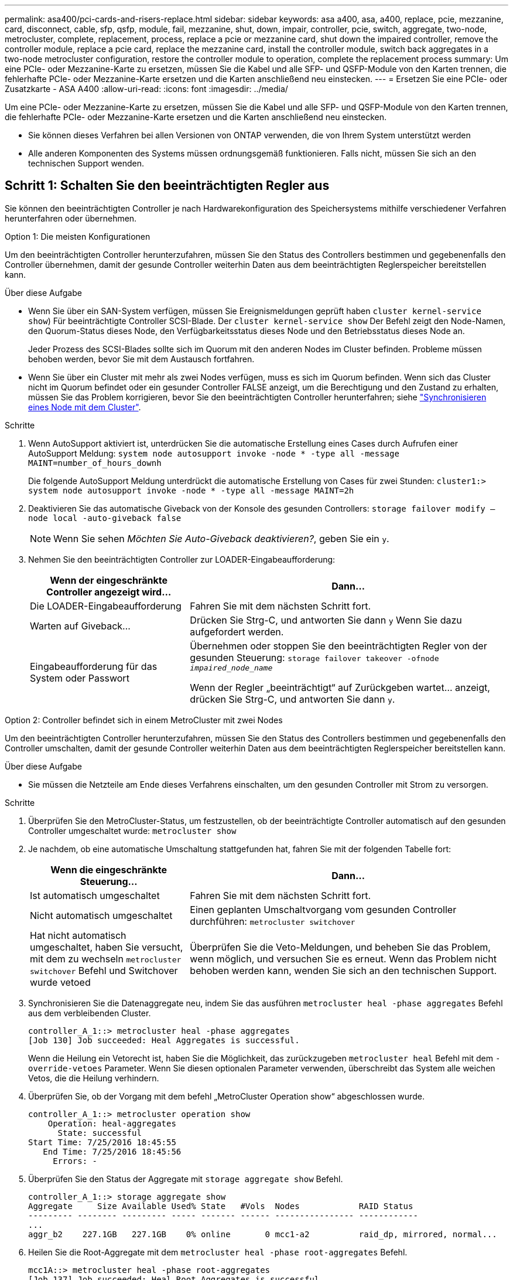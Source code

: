 ---
permalink: asa400/pci-cards-and-risers-replace.html 
sidebar: sidebar 
keywords: asa a400, asa, a400, replace, pcie, mezzanine, card, disconnect, cable, sfp, qsfp, module, fail, mezzanine, shut, down, impair, controller, pcie, switch, aggregate, two-node, metrocluster, complete, replacement, process, replace a pcie or mezzanine card, shut down the impaired controller, remove the controller module, replace a pcie card, replace the mezzanine card, install the controller module, switch back aggregates in a two-node metrocluster configuration, restore the controller module to operation, complete the replacement process 
summary: Um eine PCIe- oder Mezzanine-Karte zu ersetzen, müssen Sie die Kabel und alle SFP- und QSFP-Module von den Karten trennen, die fehlerhafte PCIe- oder Mezzanine-Karte ersetzen und die Karten anschließend neu einstecken. 
---
= Ersetzen Sie eine PCIe- oder Zusatzkarte - ASA A400
:allow-uri-read: 
:icons: font
:imagesdir: ../media/


[role="lead"]
Um eine PCIe- oder Mezzanine-Karte zu ersetzen, müssen Sie die Kabel und alle SFP- und QSFP-Module von den Karten trennen, die fehlerhafte PCIe- oder Mezzanine-Karte ersetzen und die Karten anschließend neu einstecken.

* Sie können dieses Verfahren bei allen Versionen von ONTAP verwenden, die von Ihrem System unterstützt werden
* Alle anderen Komponenten des Systems müssen ordnungsgemäß funktionieren. Falls nicht, müssen Sie sich an den technischen Support wenden.




== Schritt 1: Schalten Sie den beeinträchtigten Regler aus

[role="lead"]
Sie können den beeinträchtigten Controller je nach Hardwarekonfiguration des Speichersystems mithilfe verschiedener Verfahren herunterfahren oder übernehmen.

[role="tabbed-block"]
====
.Option 1: Die meisten Konfigurationen
--
[role="lead"]
Um den beeinträchtigten Controller herunterzufahren, müssen Sie den Status des Controllers bestimmen und gegebenenfalls den Controller übernehmen, damit der gesunde Controller weiterhin Daten aus dem beeinträchtigten Reglerspeicher bereitstellen kann.

.Über diese Aufgabe
* Wenn Sie über ein SAN-System verfügen, müssen Sie Ereignismeldungen geprüft haben  `cluster kernel-service show`) Für beeinträchtigte Controller SCSI-Blade. Der `cluster kernel-service show` Der Befehl zeigt den Node-Namen, den Quorum-Status dieses Node, den Verfügbarkeitsstatus dieses Node und den Betriebsstatus dieses Node an.
+
Jeder Prozess des SCSI-Blades sollte sich im Quorum mit den anderen Nodes im Cluster befinden. Probleme müssen behoben werden, bevor Sie mit dem Austausch fortfahren.

* Wenn Sie über ein Cluster mit mehr als zwei Nodes verfügen, muss es sich im Quorum befinden. Wenn sich das Cluster nicht im Quorum befindet oder ein gesunder Controller FALSE anzeigt, um die Berechtigung und den Zustand zu erhalten, müssen Sie das Problem korrigieren, bevor Sie den beeinträchtigten Controller herunterfahren; siehe link:https://docs.netapp.com/us-en/ontap/system-admin/synchronize-node-cluster-task.html?q=Quorum["Synchronisieren eines Node mit dem Cluster"^].


.Schritte
. Wenn AutoSupport aktiviert ist, unterdrücken Sie die automatische Erstellung eines Cases durch Aufrufen einer AutoSupport Meldung: `system node autosupport invoke -node * -type all -message MAINT=number_of_hours_downh`
+
Die folgende AutoSupport Meldung unterdrückt die automatische Erstellung von Cases für zwei Stunden: `cluster1:> system node autosupport invoke -node * -type all -message MAINT=2h`

. Deaktivieren Sie das automatische Giveback von der Konsole des gesunden Controllers: `storage failover modify –node local -auto-giveback false`
+

NOTE: Wenn Sie sehen _Möchten Sie Auto-Giveback deaktivieren?_, geben Sie ein `y`.

. Nehmen Sie den beeinträchtigten Controller zur LOADER-Eingabeaufforderung:
+
[cols="1,2"]
|===
| Wenn der eingeschränkte Controller angezeigt wird... | Dann... 


 a| 
Die LOADER-Eingabeaufforderung
 a| 
Fahren Sie mit dem nächsten Schritt fort.



 a| 
Warten auf Giveback...
 a| 
Drücken Sie Strg-C, und antworten Sie dann `y` Wenn Sie dazu aufgefordert werden.



 a| 
Eingabeaufforderung für das System oder Passwort
 a| 
Übernehmen oder stoppen Sie den beeinträchtigten Regler von der gesunden Steuerung: `storage failover takeover -ofnode _impaired_node_name_`

Wenn der Regler „beeinträchtigt“ auf Zurückgeben wartet... anzeigt, drücken Sie Strg-C, und antworten Sie dann `y`.

|===


--
.Option 2: Controller befindet sich in einem MetroCluster mit zwei Nodes
--
[role="lead"]
Um den beeinträchtigten Controller herunterzufahren, müssen Sie den Status des Controllers bestimmen und gegebenenfalls den Controller umschalten, damit der gesunde Controller weiterhin Daten aus dem beeinträchtigten Reglerspeicher bereitstellen kann.

.Über diese Aufgabe
* Sie müssen die Netzteile am Ende dieses Verfahrens einschalten, um den gesunden Controller mit Strom zu versorgen.


.Schritte
. Überprüfen Sie den MetroCluster-Status, um festzustellen, ob der beeinträchtigte Controller automatisch auf den gesunden Controller umgeschaltet wurde: `metrocluster show`
. Je nachdem, ob eine automatische Umschaltung stattgefunden hat, fahren Sie mit der folgenden Tabelle fort:
+
[cols="1,2"]
|===
| Wenn die eingeschränkte Steuerung... | Dann... 


 a| 
Ist automatisch umgeschaltet
 a| 
Fahren Sie mit dem nächsten Schritt fort.



 a| 
Nicht automatisch umgeschaltet
 a| 
Einen geplanten Umschaltvorgang vom gesunden Controller durchführen: `metrocluster switchover`



 a| 
Hat nicht automatisch umgeschaltet, haben Sie versucht, mit dem zu wechseln `metrocluster switchover` Befehl und Switchover wurde vetoed
 a| 
Überprüfen Sie die Veto-Meldungen, und beheben Sie das Problem, wenn möglich, und versuchen Sie es erneut. Wenn das Problem nicht behoben werden kann, wenden Sie sich an den technischen Support.

|===
. Synchronisieren Sie die Datenaggregate neu, indem Sie das ausführen `metrocluster heal -phase aggregates` Befehl aus dem verbleibenden Cluster.
+
[listing]
----
controller_A_1::> metrocluster heal -phase aggregates
[Job 130] Job succeeded: Heal Aggregates is successful.
----
+
Wenn die Heilung ein Vetorecht ist, haben Sie die Möglichkeit, das zurückzugeben `metrocluster heal` Befehl mit dem `-override-vetoes` Parameter. Wenn Sie diesen optionalen Parameter verwenden, überschreibt das System alle weichen Vetos, die die Heilung verhindern.

. Überprüfen Sie, ob der Vorgang mit dem befehl „MetroCluster Operation show“ abgeschlossen wurde.
+
[listing]
----
controller_A_1::> metrocluster operation show
    Operation: heal-aggregates
      State: successful
Start Time: 7/25/2016 18:45:55
   End Time: 7/25/2016 18:45:56
     Errors: -
----
. Überprüfen Sie den Status der Aggregate mit `storage aggregate show` Befehl.
+
[listing]
----
controller_A_1::> storage aggregate show
Aggregate     Size Available Used% State   #Vols  Nodes            RAID Status
--------- -------- --------- ----- ------- ------ ---------------- ------------
...
aggr_b2    227.1GB   227.1GB    0% online       0 mcc1-a2          raid_dp, mirrored, normal...
----
. Heilen Sie die Root-Aggregate mit dem `metrocluster heal -phase root-aggregates` Befehl.
+
[listing]
----
mcc1A::> metrocluster heal -phase root-aggregates
[Job 137] Job succeeded: Heal Root Aggregates is successful
----
+
Wenn die Heilung ein Vetorecht ist, haben Sie die Möglichkeit, das zurückzugeben `metrocluster heal` Befehl mit dem Parameter -override-vetoes. Wenn Sie diesen optionalen Parameter verwenden, überschreibt das System alle weichen Vetos, die die Heilung verhindern.

. Stellen Sie sicher, dass der Heilungsvorgang abgeschlossen ist, indem Sie den verwenden `metrocluster operation show` Befehl auf dem Ziel-Cluster:
+
[listing]
----

mcc1A::> metrocluster operation show
  Operation: heal-root-aggregates
      State: successful
 Start Time: 7/29/2016 20:54:41
   End Time: 7/29/2016 20:54:42
     Errors: -
----
. Trennen Sie am Controller-Modul mit eingeschränkter Betriebsstörung die Netzteile.


--
====


== Schritt 2: Entfernen Sie das Controller-Modul

[role="lead"]
Um auf Komponenten im Controller-Modul zuzugreifen, müssen Sie das Controller-Modul aus dem Gehäuse entfernen.

. Wenn Sie nicht bereits geerdet sind, sollten Sie sich richtig Erden.
. Lösen Sie die Netzkabelhalter, und ziehen Sie anschließend die Kabel von den Netzteilen ab.
. Lösen Sie den Haken- und Schlaufenriemen, mit dem die Kabel am Kabelführungsgerät befestigt sind, und ziehen Sie dann die Systemkabel und SFPs (falls erforderlich) vom Controller-Modul ab, um zu verfolgen, wo die Kabel angeschlossen waren.
+
Lassen Sie die Kabel im Kabelverwaltungs-Gerät so, dass bei der Neuinstallation des Kabelverwaltungsgeräts die Kabel organisiert sind.

. Entfernen Sie das Kabelführungs-Gerät aus dem Controller-Modul und legen Sie es beiseite.
. Drücken Sie beide Verriegelungsriegel nach unten, und drehen Sie dann beide Verriegelungen gleichzeitig nach unten.
+
Das Controller-Modul wird leicht aus dem Chassis entfernt.

+
image::../media/drw_c400_remove_controller_IEOPS-1216.svg[drw c400 Controller IEOPS 1216 entfernen]

+
[cols="10,90"]
|===


 a| 
image:../media/legend_icon_01.png["Legende Nummer 1"]
 a| 
Verriegelungsriegel



 a| 
image:../media/legend_icon_02.png["Legende Nummer 2"]
| Der Controller bewegt sich leicht aus dem Chassis 
|===
. Schieben Sie das Controller-Modul aus dem Gehäuse.
+
Stellen Sie sicher, dass Sie die Unterseite des Controller-Moduls unterstützen, während Sie es aus dem Gehäuse schieben.

. Stellen Sie das Controller-Modul auf eine stabile, flache Oberfläche.




== Schritt 3: Ersetzen Sie eine PCIe-Karte

[role="lead"]
Um eine PCIe-Karte zu ersetzen, müssen Sie die ausgefallene PCIe-Karte ausfindig machen, den Riser, der die Karte enthält, aus dem Controller-Modul entfernen, die Karte austauschen und dann den PCIe-Riser im Controller-Modul wieder einsetzen.

Sie können die folgende Animation, Illustration oder die geschriebenen Schritte zum Ersetzen einer PCIe-Karte verwenden.

.Animation: Ersetzen Sie eine PCIe-Karte
video::ed42334e-8eb2-48dd-b447-b0300189230f[panopto]
image:../media/drw_c400_replace_PCIe_cards_IEOPS-1235.svg["Breite=500 px"]

[cols="10,90"]
|===


 a| 
image:../media/legend_icon_01.png["Legende Nummer 1"]
 a| 
Riserverriegelung



 a| 
image:../media/legend_icon_02.png["Legende Nummer 2"]
 a| 
Verriegelung der PCI-Karte



 a| 
image:../media/legend_icon_03.png["Legende Nummer 3"]
 a| 
PCI-Sperrplatte



 a| 
image:../media/legend_icon_04.png["Legende Nummer 4"]
 a| 
PCI-Karte

|===
. Entfernen Sie den Riser mit der auszutauschenden Karte:
+
.. Öffnen Sie den Luftkanal, indem Sie die Verriegelungslaschen an den Seiten des Luftkanals drücken, ihn zur Rückseite des Controller-Moduls schieben und dann in seine vollständig geöffnete Position drehen.
.. Entfernen Sie alle SFP- oder QSFP-Module, die sich möglicherweise in den PCIe-Karten enthalten haben.
.. Drehen Sie die Riserverriegelung auf der linken Seite des Steigrohrs nach oben und in Richtung Luftkanal.
+
Der Riser hebt sich leicht vom Controller-Modul auf.

.. Heben Sie den Riser gerade nach oben und legen Sie ihn auf einer stabilen, flachen Oberfläche beiseite.


. Entfernen Sie die PCIe-Karte aus dem Riser:
+
.. Drehen Sie den Riser so, dass Sie auf die PCIe-Karte zugreifen können.
.. Drücken Sie die Sicherungshalterung an der Seite des PCIe-Riser und drehen Sie sie dann in die offene Position.
.. Nur für Aufsteher 2 und 3 die Seitenverkleidung nach oben schwenken.
.. Entfernen Sie die PCIe-Karte aus dem Riser, indem Sie die Halterung vorsichtig nach oben drücken und die Karte gerade aus dem Sockel heben.


. Installieren Sie die Ersatz-PCIe-Karte in den Riser, indem Sie die Karte am Sockel ausrichten, drücken Sie die Karte in den Sockel und schließen Sie dann die Seitenwand am Riser, sofern vorhanden.
+
Achten Sie darauf, dass Sie die Karte richtig im Steckplatz ausrichten und sogar Druck auf die Karte ausüben, wenn Sie sie in der Steckdose einsetzen. Die PCIe-Karte muss vollständig und gleichmäßig im Steckplatz eingesetzt sein.

+

NOTE: Wenn Sie eine Karte in den unteren Steckplatz einsetzen und den Kartensteckplatz nicht gut sehen können, entfernen Sie die obere Karte, damit Sie den Kartensteckplatz sehen, die Karte installieren und dann die Karte, die Sie aus dem oberen Steckplatz entfernt haben, wieder einsetzen können.

. Installieren Sie den Riser wieder:
+
.. Richten Sie den Riser an den Stiften an der Seite des Riser-Sockels aus und senken Sie den Riser an den Stiften nach unten.
.. Schieben Sie den Riser in den Sockel auf dem Motherboard.
.. Drehen Sie die Verriegelung bündig mit dem Blech auf dem Riser ab.






== Schritt 4: Tauschen Sie die Mezzanine-Karte aus

[role="lead"]
Die Mezzanine-Karte befindet sich unter der Risernummer 3 (Steckplatz 4 und 5). Sie müssen diesen Riser entfernen, um auf die Mezzanine-Karte zuzugreifen, die Mezzanine-Karte austauschen und dann die Riser-Nummer 3 neu installieren. Weitere Informationen finden Sie in der FRU-Zuordnung des Controller-Moduls.

Sie können die Mezzanine-Karte mit der folgenden Animation, Illustration oder den schriftlichen Schritten ersetzen.

.Animation - Ersetzen Sie die Mezzanine-Karte
video::e3fd32b6-bdbb-4c53-b666-b030018a5744[panopto]
image::../media/drw_c400_replace-mezz-card_IEOPS-1236.svg[drw c400 Austauschen sie die mezz-Karte IEOPS 1236]

[cols="10,90"]
|===


 a| 
image:../media/legend_icon_01.png["Legende Nummer 1"]
 a| 
PCI-Riser



 a| 
image:../media/legend_icon_02.png["Legende Nummer 2"]
 a| 
Rändelschraube für Riser



 a| 
image:../media/legend_icon_03.png["Legende Nummer 3"]
| Riserkarte 
|===
. Entfernen Sie die Risernummer 3 (Steckplätze 4 und 5):
+
.. Öffnen Sie den Luftkanal, indem Sie die Verriegelungslaschen an den Seiten des Luftkanals drücken, ihn zur Rückseite des Controller-Moduls schieben und dann in seine vollständig geöffnete Position drehen.
.. Entfernen Sie alle SFP- oder QSFP-Module, die sich möglicherweise in den PCIe-Karten enthalten haben.
.. Drehen Sie die Riserverriegelung auf der linken Seite des Steigrohrs nach oben und in Richtung Luftkanal.
+
Der Riser hebt sich leicht vom Controller-Modul auf.

.. Heben Sie den Riser an und legen Sie ihn auf eine stabile, flache Oberfläche.


. Setzen Sie die Mezzanine-Karte wieder ein:
+
.. Entfernen Sie alle QSFP- oder SFP-Module von der Karte.
.. Lösen Sie die Rändelschrauben auf der Mezzanine-Karte, und heben Sie die Karte vorsichtig direkt aus der Steckdose, und legen Sie sie beiseite.
.. Richten Sie die Ersatzkarte über die Buchse und die Führungsstifte aus, und schieben Sie die Karte vorsichtig in die Buchse.
.. Ziehen Sie die Rändelschrauben auf der Mezzanine-Karte fest.


. Installieren Sie den Riser wieder:
+
.. Richten Sie den Riser an den Stiften an der Seite des Riser-Sockels aus und senken Sie den Riser an den Stiften nach unten.
.. Schieben Sie den Riser in den Sockel auf dem Motherboard.
.. Drehen Sie die Verriegelung bündig mit dem Blech auf dem Riser ab.






== Schritt 5: Installieren Sie das Controller-Modul

Nachdem Sie die Komponente im Controller-Modul ersetzt haben, müssen Sie das Controller-Modul wieder in das Gehäuse einsetzen und dann im Wartungsmodus booten.

. Wenn Sie dies noch nicht getan haben, schließen Sie den Luftkanal.
. Richten Sie das Ende des Controller-Moduls an der Öffnung im Gehäuse aus, und drücken Sie dann vorsichtig das Controller-Modul zur Hälfte in das System.
+

NOTE: Setzen Sie das Controller-Modul erst dann vollständig in das Chassis ein, wenn Sie dazu aufgefordert werden.

. Das System nach Bedarf neu einsetzen.
+
Wenn Sie die Medienkonverter (QSFPs oder SFPs) entfernt haben, sollten Sie diese erneut installieren, wenn Sie Glasfaserkabel verwenden.

. Schließen Sie die Installation des Controller-Moduls ab:
+
.. Schließen Sie das Netzkabel an das Netzteil an, setzen Sie die Sicherungshülse des Netzkabels wieder ein, und schließen Sie dann das Netzteil an die Stromquelle an.
.. Drücken Sie das Controller-Modul mithilfe der Verriegelungsverriegelungen fest in das Gehäuse, bis es auf die Mittelebene trifft und vollständig sitzt.
+
Die Verriegelungen steigen, wenn das Controller-Modul voll eingesetzt ist.

+

NOTE: Beim Einschieben des Controller-Moduls in das Gehäuse keine übermäßige Kraft verwenden, um Schäden an den Anschlüssen zu vermeiden.

+
Das Controller-Modul beginnt zu booten, sobald es vollständig im Gehäuse sitzt. Bereiten Sie sich darauf vor, den Bootvorgang zu unterbrechen.

.. Setzen Sie das Controller-Modul vollständig in das Gehäuse ein, indem Sie die Verriegelungsriegel nach oben drehen, kippen Sie sie so, dass sie die Sicherungsstifte entfernen, den Controller vorsichtig ganz nach innen schieben und dann die Verriegelungsriegel in die verriegelte Position senken.
.. Wenn Sie dies noch nicht getan haben, installieren Sie das Kabelverwaltungsgerät neu.
.. Unterbrechen Sie den normalen Boot-Prozess und booten Sie zu LOADER, indem Sie drücken `Ctrl-C`.
+

NOTE: Wenn das System im Startmenü stoppt, wählen Sie die Option zum Booten in LOADER.

.. Geben Sie an der LOADER-Eingabeaufforderung ein `bye` Um die PCIe-Karten und andere Komponenten neu zu initialisieren und den Controller neu zu starten.


. Wiederherstellung des normalen Betriebs des Controllers durch Zurückgeben des Speichers: `storage failover giveback -ofnode _impaired_node_name_`
. Wenn die automatische Rückübertragung deaktiviert wurde, aktivieren Sie sie erneut: `storage failover modify -node local -auto-giveback true`




== Schritt 6: Stellen Sie das Controller-Modul wieder in Betrieb

Um den Controller wiederherzustellen, müssen Sie das System erneut einspielen, das Controller-Modul zurückgeben und dann das automatische Giveback wieder aktivieren.

. Das System nach Bedarf neu einsetzen.
+
Wenn Sie die Medienkonverter (QSFPs oder SFPs) entfernt haben, sollten Sie diese erneut installieren, wenn Sie Glasfaserkabel verwenden.

. Wiederherstellung des normalen Betriebs des Controllers durch Zurückgeben des Speichers: `storage failover giveback -ofnode _impaired_node_name_`
. Wenn die automatische Rückübertragung deaktiviert wurde, aktivieren Sie sie erneut: `storage failover modify -node local -auto-giveback true`




== Schritt 7: Aggregate in einer MetroCluster Konfiguration mit zwei Nodes zurückwechseln

Nachdem Sie in einer MetroCluster Konfiguration mit zwei Nodes den FRU-Austausch abgeschlossen haben, können Sie den MetroCluster SwitchBack-Vorgang durchführen. Damit wird die Konfiguration in ihren normalen Betriebszustand zurückversetzt, wobei die Synchronisations-Storage Virtual Machines (SVMs) auf dem ehemals beeinträchtigten Standort jetzt aktiv sind und Daten aus den lokalen Festplattenpools bereitstellen.

Dieser Task gilt nur für MetroCluster-Konfigurationen mit zwei Nodes.

.Schritte
. Vergewissern Sie sich, dass sich alle Nodes im befinden `enabled` Bundesland: `metrocluster node show`
+
[listing]
----
cluster_B::>  metrocluster node show

DR                           Configuration  DR
Group Cluster Node           State          Mirroring Mode
----- ------- -------------- -------------- --------- --------------------
1     cluster_A
              controller_A_1 configured     enabled   heal roots completed
      cluster_B
              controller_B_1 configured     enabled   waiting for switchback recovery
2 entries were displayed.
----
. Überprüfen Sie, ob die Neusynchronisierung auf allen SVMs abgeschlossen ist: `metrocluster vserver show`
. Überprüfen Sie, ob die automatischen LIF-Migrationen durch die heilenden Vorgänge erfolgreich abgeschlossen wurden: `metrocluster check lif show`
. Führen Sie den Wechsel zurück mit dem aus `metrocluster switchback` Befehl von einem beliebigen Node im verbleibenden Cluster
. Stellen Sie sicher, dass der Umkehrvorgang abgeschlossen ist: `metrocluster show`
+
Der Vorgang zum zurückwechseln wird weiterhin ausgeführt, wenn sich ein Cluster im befindet `waiting-for-switchback` Bundesland:

+
[listing]
----
cluster_B::> metrocluster show
Cluster              Configuration State    Mode
--------------------	------------------- 	---------
 Local: cluster_B configured       	switchover
Remote: cluster_A configured       	waiting-for-switchback
----
+
Der Vorgang zum zurückwechseln ist abgeschlossen, wenn sich die Cluster im befinden `normal` Bundesland:

+
[listing]
----
cluster_B::> metrocluster show
Cluster              Configuration State    Mode
--------------------	------------------- 	---------
 Local: cluster_B configured      		normal
Remote: cluster_A configured      		normal
----
+
Wenn ein Wechsel eine lange Zeit in Anspruch nimmt, können Sie den Status der in-progress-Basispläne über die überprüfen `metrocluster config-replication resync-status show` Befehl.

. Wiederherstellung beliebiger SnapMirror oder SnapVault Konfigurationen




== Schritt 8: Senden Sie das fehlgeschlagene Teil an NetApp zurück

Senden Sie das fehlerhafte Teil wie in den dem Kit beiliegenden RMA-Anweisungen beschrieben an NetApp zurück. Siehe https://mysupport.netapp.com/site/info/rma["Teilerückgabe  Austausch"] Seite für weitere Informationen.
